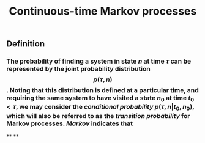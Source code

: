 #+TITLE: Continuous-time Markov processes

** Definition
*** The probability of finding a system in state $n$ at time $\tau$ can be represented by the joint probability distribution $$p(\tau, n)$$. Noting that this distribution is defined at a particular time, and requiring the same system to have visited a state $n_0$ at time $t_0 \lt \tau$, we may consider the /conditional probability/ $p(\tau, n \vert t_0, n_0)$, which will also be referred to as the /transition probability/ for Markov processes. /Markov/ indicates that
**
**
